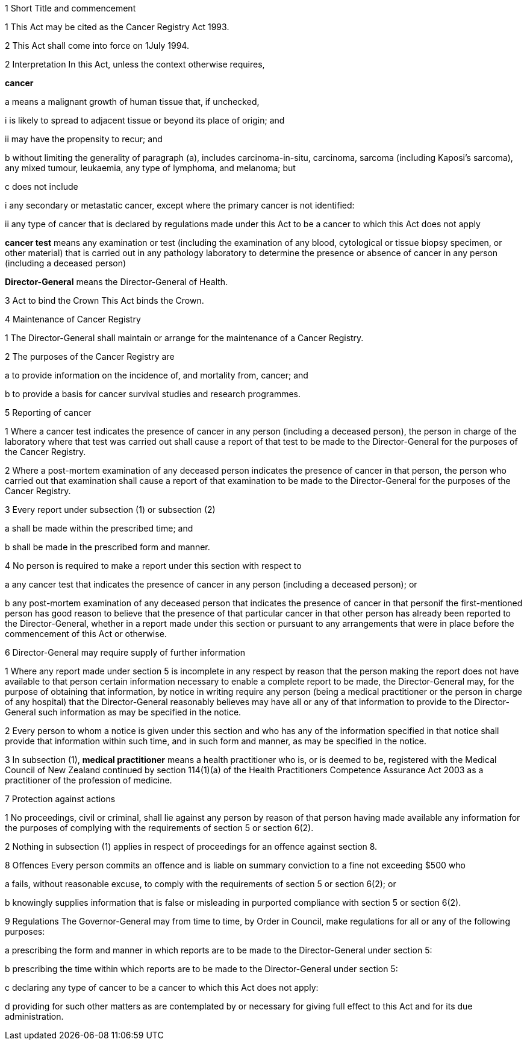 

1 Short Title and commencement

1 This Act may be cited as the Cancer Registry Act 1993.

2 This Act shall come into force on 1July 1994.

2 Interpretation
In this Act, unless the context otherwise requires,

*cancer*

a means a malignant growth of human tissue that, if unchecked,

i is likely to spread to adjacent tissue or beyond its place of origin; and

ii may have the propensity to recur; and

b without limiting the generality of paragraph (a), includes carcinoma-in-situ, carcinoma, sarcoma (including Kaposi's sarcoma), any mixed tumour, leukaemia, any type of lymphoma, and melanoma; but

c does not include

i any secondary or metastatic cancer, except where the primary cancer is not identified:

ii any type of cancer that is declared by regulations made under this Act to be a cancer to which this Act does not apply

*cancer test* means any examination or test (including the examination of any blood, cytological or tissue biopsy specimen, or other material) that is carried out in any pathology laboratory to determine the presence or absence of cancer in any person (including a deceased person)

*Director-General* means the Director-General of Health.

3 Act to bind the Crown
This Act binds the Crown.

4 Maintenance of Cancer Registry

1 The Director-General shall maintain or arrange for the maintenance of a Cancer Registry.

2 The purposes of the Cancer Registry are

a to provide information on the incidence of, and mortality from, cancer; and

b to provide a basis for cancer survival studies and research programmes.

5 Reporting of cancer

1 Where a cancer test indicates the presence of cancer in any person (including a deceased person), the person in charge of the laboratory where that test was carried out shall cause a report of that test to be made to the Director-General for the purposes of the Cancer Registry.

2 Where a post-mortem examination of any deceased person indicates the presence of cancer in that person, the person who carried out that examination shall cause a report of that examination to be made to the Director-General for the purposes of the Cancer Registry.

3 Every report under subsection (1) or subsection (2)

a shall be made within the prescribed time; and

b shall be made in the prescribed form and manner.

4 No person is required to make a report under this section with respect to

a any cancer test that indicates the presence of cancer in any person (including a deceased person); or

b any post-mortem examination of any deceased person that indicates the presence of cancer in that personif the first-mentioned person has good reason to believe that the presence of that particular cancer in that other person has already been reported to the Director-General, whether in a report made under this section or pursuant to any arrangements that were in place before the commencement of this Act or otherwise.

6 Director-General may require supply of further information

1 Where any report made under section 5 is incomplete in any respect by reason that the person making the report does not have available to that person certain information necessary to enable a complete report to be made, the Director-General may, for the purpose of obtaining that information, by notice in writing require any person (being a medical practitioner or the person in charge of any hospital) that the Director-General reasonably believes may have all or any of that information to provide to the Director-General such information as may be specified in the notice.

2 Every person to whom a notice is given under this section and who has any of the information specified in that notice shall provide that information within such time, and in such form and manner, as may be specified in the notice.

3 In subsection (1), *medical practitioner* means a health practitioner who is, or is deemed to be, registered with the Medical Council of New Zealand continued by section 114(1)(a) of the Health Practitioners Competence Assurance Act 2003 as a practitioner of the profession of medicine.

7 Protection against actions

1 No proceedings, civil or criminal, shall lie against any person by reason of that person having made available any information for the purposes of complying with the requirements of section 5 or section 6(2).

2 Nothing in subsection (1) applies in respect of proceedings for an offence against section 8.

8 Offences
Every person commits an offence and is liable on summary conviction to a fine not exceeding $500 who

a fails, without reasonable excuse, to comply with the requirements of section 5 or section 6(2); or

b knowingly supplies information that is false or misleading in purported compliance with section 5 or section 6(2).

9 Regulations
The Governor-General may from time to time, by Order in Council, make regulations for all or any of the following purposes:

a prescribing the form and manner in which reports are to be made to the Director-General under section 5:

b prescribing the time within which reports are to be made to the Director-General under section 5:

c declaring any type of cancer to be a cancer to which this Act does not apply:

d providing for such other matters as are contemplated by or necessary for giving full effect to this Act and for its due administration.